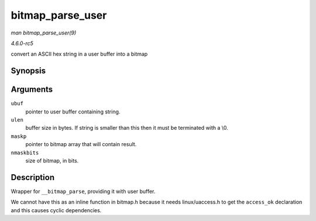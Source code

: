 .. -*- coding: utf-8; mode: rst -*-

.. _API-bitmap-parse-user:

=================
bitmap_parse_user
=================

*man bitmap_parse_user(9)*

*4.6.0-rc5*

convert an ASCII hex string in a user buffer into a bitmap


Synopsis
========

.. c:function:: int bitmap_parse_user( const char __user * ubuf, unsigned int ulen, unsigned long * maskp, int nmaskbits )

Arguments
=========

``ubuf``
    pointer to user buffer containing string.

``ulen``
    buffer size in bytes. If string is smaller than this then it must be
    terminated with a \\0.

``maskp``
    pointer to bitmap array that will contain result.

``nmaskbits``
    size of bitmap, in bits.


Description
===========

Wrapper for ``__bitmap_parse``, providing it with user buffer.

We cannot have this as an inline function in bitmap.h because it needs
linux/uaccess.h to get the ``access_ok`` declaration and this causes
cyclic dependencies.


.. ------------------------------------------------------------------------------
.. This file was automatically converted from DocBook-XML with the dbxml
.. library (https://github.com/return42/sphkerneldoc). The origin XML comes
.. from the linux kernel, refer to:
..
.. * https://github.com/torvalds/linux/tree/master/Documentation/DocBook
.. ------------------------------------------------------------------------------
